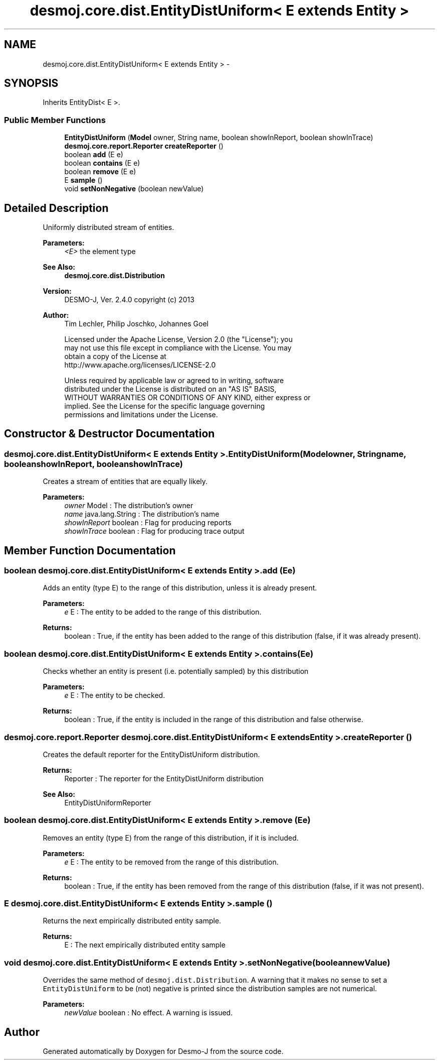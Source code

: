 .TH "desmoj.core.dist.EntityDistUniform< E extends Entity >" 3 "Wed Dec 4 2013" "Version 1.0" "Desmo-J" \" -*- nroff -*-
.ad l
.nh
.SH NAME
desmoj.core.dist.EntityDistUniform< E extends Entity > \- 
.SH SYNOPSIS
.br
.PP
.PP
Inherits EntityDist< E >\&.
.SS "Public Member Functions"

.in +1c
.ti -1c
.RI "\fBEntityDistUniform\fP (\fBModel\fP owner, String name, boolean showInReport, boolean showInTrace)"
.br
.ti -1c
.RI "\fBdesmoj\&.core\&.report\&.Reporter\fP \fBcreateReporter\fP ()"
.br
.ti -1c
.RI "boolean \fBadd\fP (E e)"
.br
.ti -1c
.RI "boolean \fBcontains\fP (E e)"
.br
.ti -1c
.RI "boolean \fBremove\fP (E e)"
.br
.ti -1c
.RI "E \fBsample\fP ()"
.br
.ti -1c
.RI "void \fBsetNonNegative\fP (boolean newValue)"
.br
.in -1c
.SH "Detailed Description"
.PP 
Uniformly distributed stream of entities\&.
.PP
\fBParameters:\fP
.RS 4
\fI<E>\fP the element type 
.RE
.PP
\fBSee Also:\fP
.RS 4
\fBdesmoj\&.core\&.dist\&.Distribution\fP
.RE
.PP
\fBVersion:\fP
.RS 4
DESMO-J, Ver\&. 2\&.4\&.0 copyright (c) 2013 
.RE
.PP
\fBAuthor:\fP
.RS 4
Tim Lechler, Philip Joschko, Johannes Go\*(4bel 
.PP
.nf
    Licensed under the Apache License, Version 2.0 (the "License"); you
    may not use this file except in compliance with the License. You may
    obtain a copy of the License at
    http://www.apache.org/licenses/LICENSE-2.0

    Unless required by applicable law or agreed to in writing, software
    distributed under the License is distributed on an "AS IS" BASIS,
    WITHOUT WARRANTIES OR CONDITIONS OF ANY KIND, either express or
    implied. See the License for the specific language governing
    permissions and limitations under the License.
.fi
.PP
 
.RE
.PP

.SH "Constructor & Destructor Documentation"
.PP 
.SS "desmoj\&.core\&.dist\&.EntityDistUniform< E extends \fBEntity\fP >\&.EntityDistUniform (\fBModel\fPowner, Stringname, booleanshowInReport, booleanshowInTrace)"
Creates a stream of entities that are equally likely\&.
.PP
\fBParameters:\fP
.RS 4
\fIowner\fP Model : The distribution's owner 
.br
\fIname\fP java\&.lang\&.String : The distribution's name 
.br
\fIshowInReport\fP boolean : Flag for producing reports 
.br
\fIshowInTrace\fP boolean : Flag for producing trace output 
.RE
.PP

.SH "Member Function Documentation"
.PP 
.SS "boolean desmoj\&.core\&.dist\&.EntityDistUniform< E extends \fBEntity\fP >\&.add (Ee)"
Adds an entity (type E) to the range of this distribution, unless it is already present\&.
.PP
\fBParameters:\fP
.RS 4
\fIe\fP E : The entity to be added to the range of this distribution\&.
.RE
.PP
\fBReturns:\fP
.RS 4
boolean : True, if the entity has been added to the range of this distribution (false, if it was already present)\&. 
.RE
.PP

.SS "boolean desmoj\&.core\&.dist\&.EntityDistUniform< E extends \fBEntity\fP >\&.contains (Ee)"
Checks whether an entity is present (i\&.e\&. potentially sampled) by this distribution
.PP
\fBParameters:\fP
.RS 4
\fIe\fP E : The entity to be checked\&.
.RE
.PP
\fBReturns:\fP
.RS 4
boolean : True, if the entity is included in the range of this distribution and false otherwise\&. 
.RE
.PP

.SS "\fBdesmoj\&.core\&.report\&.Reporter\fP desmoj\&.core\&.dist\&.EntityDistUniform< E extends \fBEntity\fP >\&.createReporter ()"
Creates the default reporter for the EntityDistUniform distribution\&.
.PP
\fBReturns:\fP
.RS 4
Reporter : The reporter for the EntityDistUniform distribution 
.RE
.PP
\fBSee Also:\fP
.RS 4
EntityDistUniformReporter 
.RE
.PP

.SS "boolean desmoj\&.core\&.dist\&.EntityDistUniform< E extends \fBEntity\fP >\&.remove (Ee)"
Removes an entity (type E) from the range of this distribution, if it is included\&.
.PP
\fBParameters:\fP
.RS 4
\fIe\fP E : The entity to be removed from the range of this distribution\&.
.RE
.PP
\fBReturns:\fP
.RS 4
boolean : True, if the entity has been removed from the range of this distribution (false, if it was not present)\&. 
.RE
.PP

.SS "E desmoj\&.core\&.dist\&.EntityDistUniform< E extends \fBEntity\fP >\&.sample ()"
Returns the next empirically distributed entity sample\&.
.PP
\fBReturns:\fP
.RS 4
E : The next empirically distributed entity sample 
.RE
.PP

.SS "void desmoj\&.core\&.dist\&.EntityDistUniform< E extends \fBEntity\fP >\&.setNonNegative (booleannewValue)"
Overrides the same method of \fCdesmoj\&.dist\&.Distribution\fP\&. A warning that it makes no sense to set a \fCEntityDistUniform\fP to be (not) negative is printed since the distribution samples are not numerical\&.
.PP
\fBParameters:\fP
.RS 4
\fInewValue\fP boolean : No effect\&. A warning is issued\&. 
.RE
.PP


.SH "Author"
.PP 
Generated automatically by Doxygen for Desmo-J from the source code\&.
